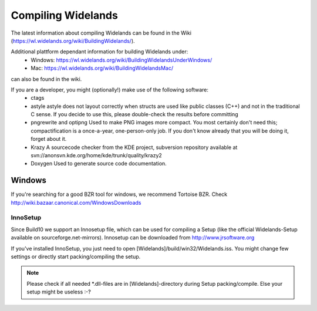 Compiling Widelands
===================

The latest information about compiling Widelands can be found in the Wiki (https://wl.widelands.org/wiki/BuildingWidelands/).

Additional plattform dependant information for building Widelands under:
   - Windows: https://wl.widelands.org/wiki/BuildingWidelandsUnderWindows/
   - Mac: https://wl.widelands.org/wiki/BuildingWidelandsMac/
can also be found in the wiki.


If you are a developer, you might (optionally!) make use of the following software:
   - ctags
   - astyle
     astyle does not layout correctly when structs are used like public classes (C++)
     and not in the traditional C sense. If you decide to use this, please
     double-check the results before committing
   - pngrewrite and optipng
     Used to make PNG images more compact. You most certainly don't need this;
     compactification is a once-a-year, one-person-only job. If you don't know
     already that you will be doing it, forget about it.
   - Krazy
     A sourcecode checker from the KDE project, subversion repository available at
     svn://anonsvn.kde.org/home/kde/trunk/quality/krazy2
   - Doxygen
     Used to generate source code documentation.


Windows
-------
If you're searching for a good BZR tool for windows, we recommend Tortoise BZR.
Check http://wiki.bazaar.canonical.com/WindowsDownloads

InnoSetup
^^^^^^^^^
Since Build10 we support an Innosetup file, which can be used for compiling a Setup
(like the official Widelands-Setup available on sourceforge.net-mirrors).
Innosetup can be downloaded from http://www.jrsoftware.org

If you've installed InnoSetup, you just need to open [Widelands]/build/win32/Widelands.iss.
You might change few settings or directly start packing/compiling the setup.

.. note:: Please check if all needed \*.dll-files are in [Widelands]-directory during Setup packing/compile.
          Else your setup might be useless :-?
